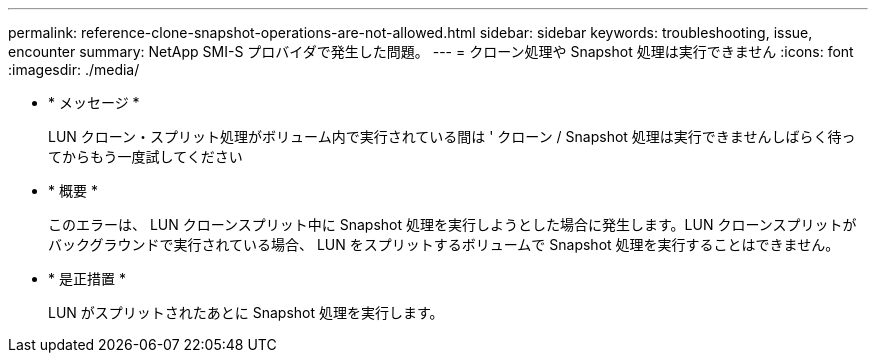 ---
permalink: reference-clone-snapshot-operations-are-not-allowed.html 
sidebar: sidebar 
keywords: troubleshooting, issue, encounter 
summary: NetApp SMI-S プロバイダで発生した問題。 
---
= クローン処理や Snapshot 処理は実行できません
:icons: font
:imagesdir: ./media/


* * メッセージ *
+
LUN クローン・スプリット処理がボリューム内で実行されている間は ' クローン / Snapshot 処理は実行できませんしばらく待ってからもう一度試してください

* * 概要 *
+
このエラーは、 LUN クローンスプリット中に Snapshot 処理を実行しようとした場合に発生します。LUN クローンスプリットがバックグラウンドで実行されている場合、 LUN をスプリットするボリュームで Snapshot 処理を実行することはできません。

* * 是正措置 *
+
LUN がスプリットされたあとに Snapshot 処理を実行します。


